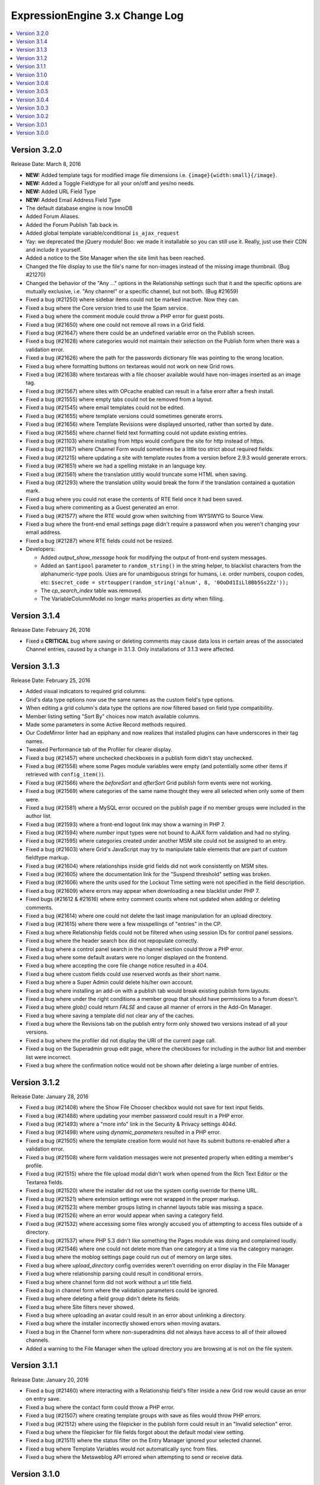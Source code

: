 ExpressionEngine 3.x Change Log
===============================

.. contents::
   :local:
   :depth: 1

Version 3.2.0
-------------

Release Date: March 8, 2016

- **NEW:** Added template tags for modified image file dimensions i.e. ``{image}{width:small}{/image}``.
- **NEW:** Added a Toggle Fieldtype for all your on/off and yes/no needs.
- **NEW:** Added URL Field Type
- **NEW:** Added Email Address Field Type
- The default database engine is now InnoDB
- Added Forum Aliases.
- Added the Forum Publish Tab back in.
- Added global template variable/conditional ``is_ajax_request``
- Yay: we deprecated the jQuery module! Boo: we made it installable so you can still use it. Really, just use their CDN and include it yourself.
- Added a notice to the Site Manager when the site limit has been reached.
- Changed the file display to use the file's name for non-images instead of the missing image thumbnail. (Bug #21270)
- Changed the behavior of the "Any ..." options in the Relationship settings such that it and the specific options are mutually exclusive, i.e. "Any channel" or a specific channel, but not both. (Bug #21659)
- Fixed a bug (#21250) where sidebar items could not be marked inactive. Now they can.
- Fixed a bug where the Core version tried to use the Spam service.
- Fixed a bug where the comment module could throw a PHP error for guest posts.
- Fixed a bug (#21650) where one could not remove all rows in a Grid field.
- Fixed a bug (#21647) where there could be an undefined variable error on the Publish screen.
- Fixed a bug (#21628) where categories would not maintain their selection on the Publish form when there was a validation error.
- Fixed a bug (#21626) where the path for the passwords dictionary file was pointing to the wrong location.
- Fixed a bug where formatting buttons on textareas would not work on new Grid rows.
- Fixed a bug (#21638) where textareas with a file chooser available would have non-images inserted as an image tag.
- Fixed a bug (#21567) where sites with OPcache enabled can result in a false erorr after a fresh install.
- Fixed a bug (#21555) where empty tabs could not be removed from a layout.
- Fixed a bug (#21545) where email templates could not be edited.
- Fixed a bug (#21655) where template versions could sometimes generate erorrs.
- Fixed a bug (#21656) where Template Revisions were displayed unsorted, rather than sorted by date.
- Fixed a bug (#21565) where channel field text formatting could not update existing entries.
- Fixed a bug (#21103) where installing from https would configure the site for http instead of https.
- Fixed a bug (#21187) where Channel Form would sometimes be a little too strict about required fields.
- Fixed a bug (#21215) where updating a site with template routes from a version before 2.9.3 would generate errors.
- Fixed a bug (#21651) where we had a spelling mistake in an language key.
- Fixed a bug (#21561) where the translation utitliy would truncate some HTML when saving.
- Fixed a bug (#21293) where the translation utility would break the form if the translation contained a quotation mark.
- Fixed a bug where you could not erase the contents of RTE field once it had been saved.
- Fixed a bug where commenting as a Guest generated an error.
- Fixed a bug (#21577) where the RTE would grow when switching from WYSIWYG to Source View.
- Fixed a bug where the front-end email settings page didn't require a password when you weren't changing your email address.
- Fixed a bug (#21287) where RTE fields could not be resized.

- Developers:

  - Added `output_show_message` hook for modifying the output of front-end system messages.
  - Added an ``$antipool`` parameter to ``random_string()`` in the string helper, to blacklist characters from the alphanumeric-type pools. Uses are for unambiguous strings for humans, i.e. order numbers, coupon codes, etc: ``$secret_code = strtoupper(random_string('alnum', 8, '0OoDd1IiLl8Bb5Ss2Zz'));``
  - The `cp_search_index` table was removed.
  - The VariableColumnModel no longer marks properties as dirty when filling.

Version 3.1.4
-------------

Release Date: February 26, 2016

- Fixed a **CRITICAL** bug where saving or deleting comments may cause data loss in certain areas of the associated Channel entries, caused by a change in 3.1.3. Only installations of 3.1.3 were affected.

Version 3.1.3
-------------

Release Date: February 25, 2016

- Added visual indicators to required grid columns.
- Grid's data type options now use the same names as the custom field's type options.
- When editing a grid column's data type the options are now filtered based on field type compatibility.
- Member listing setting "Sort By" choices now match available columns.
- Made some parameters in some Active Record methods required.
- Our CodeMirror linter had an epiphany and now realizes that installed plugins can have underscores in their tag names.
- Tweaked Performance tab of the Profiler for clearer display.
- Fixed a bug (#21457) where unchecked checkboxes in a publish form didn't stay unchecked.
- Fixed a bug (#21558) where some Pages module variables were empty (and potentially some other items if retrieved with ``config_item()``).
- Fixed a bug (#21566) where the `beforeSort` and `afterSort` Grid publish form events were not working.
- Fixed a bug (#21569) where categories of the same name thought they were all selected when only some of them were.
- Fixed a bug (#21581) where a MySQL error occured on the publish page if no member groups were included in the author list.
- Fixed a bug (#21593) where a front-end logout link may show a warning in PHP 7.
- Fixed a bug (#21594) where `number` input types were not bound to AJAX form validation and had no styling.
- Fixed a bug (#21595) where categories created under another MSM site could not be assigned to an entry.
- Fixed a bug (#21603) where Grid's JavaScript may try to manipulate table elements that are part of custom fieldtype markup.
- Fixed a bug (#21604) where relationships inside grid fields did not work consistently on MSM sites.
- Fixed a bug (#21605) where the documentation link for the "Suspend threshold" setting was broken.
- Fixed a bug (#21606) where the units used for the Lockout Time setting were not specified in the field description.
- Fixed a bug (#21609) where errors may appear when downloading a new blacklist under PHP 7.
- Fixed bugs (#21612 & #21616) where entry comment counts where not updated when adding or deleting comments.
- Fixed a bug (#21614) where one could not delete the last image manipulation for an upload directory.
- Fixed a bug (#21615) where there were a few misspellings of "entries" in the CP.
- Fixed a bug where Relationship fields could not be filtered when using session IDs for control panel sessions.
- Fixed a bug where the header search box did not repopulate correctly.
- Fixed a bug where a control panel search in the channel section could throw a PHP error.
- Fixed a bug where some default avatars were no longer displayed on the frontend.
- Fixed a bug where accepting the core file change notice resulted in a 404.
- Fixed a bug where custom fields could use reserved words as their short name.
- Fixed a bug where a Super Admin could delete his/her own account.
- Fixed a bug where installing an add-on with a publish tab would break existing publish form layouts.
- Fixed a bug where under the right conditions a member group that should have permissions to a forum doesn't.
- Fixed a bug where `glob()` could return `FALSE` and cause all manner of errors in the Add-On Manager.
- Fixed a bug where saving a template did not clear any of the caches.
- Fixed a bug where the Revisions tab on the publish entry form only showed two versions instead of all your versions.
- Fixed a bug where the profiler did not display the URI of the current page call.
- Fixed a bug on the Superadmin group edit page, where the checkboxes for including in the author list and member list were incorrect.
- Fixed a bug where the confirmation notice would not be shown after deleting a large number of entries.

Version 3.1.2
-------------

Release Date: January 28, 2016

- Fixed a bug (#21408) where the Show File Chooser checkbox would not save for text input fields.
- Fixed a bug (#21488) where updating your member password could result in a PHP error.
- Fixed a bug (#21493) where a "more info" link in the Security & Privacy settings 404d.
- Fixed a bug (#21498) where using `dynamic_parameters` resulted in a PHP error.
- Fixed a bug (#21505) where the template creation form would not have its submit buttons re-enabled after a validation error.
- Fixed a bug (#21508) where form validation messages were not presented properly when editing a member's profile.
- Fixed a bug (#21515) where the file upload modal didn't work when opened from the Rich Text Editor or the Textarea fields.
- Fixed a bug (#21520) where the installer did not use the system config override for theme URL.
- Fixed a bug (#21521) where extension settings were not wrapped in the proper markup.
- Fixed a bug (#21523) where member groups listing in channel layouts table was missing a space.
- Fixed a bug (#21526) where an error would appear when saving a category field.
- Fixed a bug (#21532) where accessing some files wrongly accused you of attempting to access files outside of a directory.
- Fixed a bug (#21537) where PHP 5.3 didn't like something the Pages module was doing and complained loudly.
- Fixed a bug (#21546) where one could not delete more than one category at a time via the category manager.
- Fixed a bug where the moblog settings page could run out of memory on large sites.
- Fixed a bug where `upload_directory` config overrides weren't overriding on error display in the File Manager
- Fixed a bug where relationship parsing could result in conditional errors.
- Fixed a bug where channel form did not work without a url title field.
- Fixed a bug in channel form where the validation parameters could be ignored.
- Fixed a bug where deleting a field group didn't delete its fields.
- Fixed a bug where Site filters never showed.
- Fixed a bug where uploading an avatar could result in an error about unlinking a directory.
- Fixed a bug where the installer incorrectly showed errors when moving avatars.
- Fixed a bug in the Channel form where non-superadmins did not always have access to all of their allowed channels.
- Added a warning to the File Manager when the upload directory you are browsing at is not on the file system.

Version 3.1.1
-------------

Release Date: January 20, 2016

- Fixed a bug (#21460) where interacting with a Relationship field's filter inside a new Grid row would cause an error on entry save.
- Fixed a bug where the contact form could throw a PHP error.
- Fixed a bug (#21507) where creating template groups with save as files would throw PHP errors.
- Fixed a bug (#21512) where using the filepicker in the publish form could result in an "Invalid selection" error.
- Fixed a bug where the filepicker for file fields forgot about the default modal view setting.
- Fixed a bug (#21511) where the status filter on the Entry Manager ignored your selected channel.
- Fixed a bug where Template Variables would not automatically sync from files.
- Fixed a bug where the Metaweblog API errored when attempting to send or receive data.

Version 3.1.0
-------------

Release Date: January 18, 2016

- Compatible with PHP 7 and MySQL 5.7
- Snippets and Global Variables can now be saved as files.
- Added the ability to manage categories from the Channel entry publish form.
- CodeMirror textareas (think Templates) are now resizable.
- Channel entries now default sort by entry date with the newest at the top.
- New member groups default to allowing online website access.
- Updated language in the installer to identify the directory that needs to be deleted if we can't automatically rename the installer directory.
- Template groups can be reordered in the sidebar again.
- Removed duplicate queries when displaying multiple relationship fields on the publish form.
- Changed File listing to sort by date by default.
- Changed Add-on listings so the add-on name always links to the module control panel or settings if they exist.
- Changed wording of File field button on Publish page.
- Fixed a bug where the Filepicker could run out of memory.
- Fixed a bug where ``load_package_js`` did not work on fieldtype publish pages.
- Fixed a bug where validation did not work consistently on some numeric types.
- Fixed a bug (#21255) where the "Assign category parents?" setting had no effect.
- Fixed a bug where the JavaScript for the Rich Tech Editor could not be loaded on the front-end.
- Fixed a bug (#21118) where custom member fields could not be populated.
- Fixed a bug (#21309) where custom member fields could not be rendered in a template.
- Fixed a bug where a PHP error would appear in the control panel if the `cp_css_end` hook was active.
- Fixed a bug where using the `logged_out_member_id=` parameter on Channel Form would throw an exception for logged-out users.
- Fixed a bug where duplicating a template group would not reset the hit counts for those templates or copy template permissions.
- Fixed a bug where new installs may be tracking template hits despite the setting appearing disabled.
- Fixed a bug (#21157) where files sizes could not be less than 1MB.
- Fixed a bug where bulk action checkboxes failed to work in the Entry Manager after searching.
- Fixed a bug (#21104) where add-ons with mutliple fieldtypes couldn't use their fieldtypes.
- Fixed a bug where the installer wouldn't automatically rename if you still had the mailing list export in your cache.
- Fixed a bug (#21458) where file uploads did not work in the Channel form.
- Fixed a bug (#21442) in the Channel form where PHP errors occurred when editing an entry with a file.
- Fixed a bug in the Channel form where PHP errors could occur when submitting an entry with no category assigned.
- Fixed a bug where CAPTCHA was not working properly on the Channel form.
- Fixed a bug where ENTRY_ID was not properly replaced on return after submitting the Channel form.
- Fixed a bug where the default status was not being used by the Channel form.
- Fixed a bug where new sites could not be created via the Site Manager.
- Fixed a bug (#21491) where the Grid model's cache could not be cleared on subsequent data queries.
- Fixed a bug (#21464) where removing a file didn't remove it's manipulated copies. It's hard saying good-bye.
- Fixed a bug (#21482) where templates were jealous and refused to show you their previous revisions.
- Fixed a bug (#21472) where checkboxes, radio buttons, and multiselect fieldtypes didn't pay attention when given their menu options on create.
- Fixed a bug where adding category groups to a channel that had a layout wouldn't let you move that category group in the layout.
- Fixed a bug (#21490) where "Populate the menu from another channel field" option in Channel Fields forgot which field you wanted to use.
- Fixed some language keys.
- Fixed a PHP warning when editing the Developer Forum theme templates.
- Fixed a bug where a duplicated Grid column would create two copies when duplicated.
- Fixed a Markdown bug with URLs that contain spaces when using Safe HTML.
- Fixed a bug (#21462) for PHP 5.3 which would lead to a fatal ``Using $this when not in object context...`` error. Time to upgrade PHP!
- Fixed a bug where stop word removal in the search module was not UTF-8 compatible. Zaro Ağa is no longer Zaro Ğ.
- Fixed an obscure URI detection bug that could lead to duplicate content duplicate content.
- Fixed a bug in Template Routes where it was ignoring the "Require all Segments" setting.
- Renamed Template Route's "Require all Segments" setting to "Require all Variables" to match its behavior.

- Developers:

  - Changed the event emitter to trigger subscriber events before manually bound ones
  - Model events will no longer trigger if the described event does not take place (no ``onAfterSave`` if save is called on an unchanged model)
  - Added ``less_than`` and ``greater_than`` validation rules
  - ``string_override`` key in publish form tab definitions works again.
  - Fixed a bug where asking a model query to return columns that didn't include the primary key would only return one result.
  - Class names can now be set on fieldsets via the shared form attributes array.
  - Fixed a bug in the legacy Addons library where incorrect paths would be returned from the `get_installed()` method.
  - Fixed a bug where alerts that were deferred would not carry over their manually-set close/cannot close setting.
  - Date fields with the date picker bound to them can set a custom date format via a `data-date-format` parameter on the text input.
  - The date picker can be bound to a text input using `EE.cp.datePicker.bind(element)`.
  - Added `comment_entries_query_result` hook for modifying the query result set for `{exp:comment:entries}`.
  - Added `comment_entries_comment_ids_query` hook for modifying the query that selects the IDs for comments to display in `{exp:comment:entries}`.
  - Added the ability for Folder List sidebars to be reordered.
  - Added a pause and resume method to the form validation JS.
  - Added: Channel Fields can now declare their compatibility type allowing editing of the type itself (i.e. RTE to Textarea).
  - Added a number of hooks to the following models:

    - Channel Entry
    - Member
    - Category
    - Comment

Version 3.0.6
-------------

Release Date: December 17, 2015

- Fixed a bug (#21240) where some templates rendered with errors relating to "protect_javascript".
- Fixed a bug (#21310) where Channel Layouts did not allow you to reposition fields that were added after the layout was created.
- Fixed a bug (#21400) where the Contact Form generated errors.
- Fixed a bug (#21400) where the Contact Form returned a white screen when the Spam module was enabled.
- Fixed a bug (#21412) where some categories appeared on the Publish tab.
- Fixed a bug (#21420) where the Relationship field could no longer organize its related items after searching.
- Fixed a bug (#21436) where RTEs were named inconsistently as fields vs. Grid columns.
- Fixed a bug where some elseif branches in template conditionals were not pruned correctly.
- Fixed a bug where searching withing a Relationship field would unsort your related entries.
- Fixed a bug where publish forms with large Relationship fields could overflow the POST data and result in data loss.
- Fixed a bug where new rows added to a Grid with a Relationship column could have pre-populated Relationship fields.
- Fixed a bug where filtering or searching a Relationship inside a Grid caused that Relationship to ignore the selection.
- Fixed a bug with some overzealous Markdown parsing.
- Fixed a bug where the Member module would not be installed when upgrading a Core installation to Standard.
- Fixed the ``{cp_edit_entry_url}`` variable.
- Fixed a bug where forum previews did not fall back to using the default index template if running the forums through the templates.
- Adjusted sub menus to scroll when they are long.
- Improved New Relic transaction reporting.
- Pre-release versions now include a visual indication that they're pre-release and also include the version identifier (e.g. ``dp.4``) in the extended version information.
- The installer has been calmed down a bit and won't skip showing you error messages when they exist.
- Added a check for the required PHP Fileinfo extension to the installer.
- Added a feature (#21418): duplicating a Template did not duplicate its allowed member groups.
- Added a feature (#21427): the Edit Manager's category filter is now populated based on the channel filter.
- Added a feature: comments can be formatted with any formatter you have installed. EE, we have Markdown!

Version 3.0.5
-------------

Release Date: December 2, 2015

- Fixed a bug (#21338) where categories with an ampersand in the title would not maintain its selection state on the entry publish form.
- Fixed a bug (#21300) where the RTE's image tool may place the selected image in another RTE when there are multiple on a publish form.
- Fixed a bug where a PHP error would appear in the control panel if the ``cp_css_end`` hook was active.
- Fixed a bug where some Channel entry date variables would not work in conditionals without having brackets around them.
- Fixed a bug (#21378) where the ``cp_css_end`` hook was never fired.
- Fixed a bug (#21394) where an incorrect language key was used for the working state of some buttons in the Members section.
- Fixed a bug (#21395) where a PHP error may appear on some actions dealing with file thumbnails.
- Fixed a bug (#21389) where some OGV files would not be accepted for upload.
- Fixed a bug (#21388) where validation for URL titles in Channel entries would incorrectly flag periods as not allowed.
- Fixed a bug where global snippets could not be edited.
- Fixed a bug where saving entries did not clear caches if that setting was enabled.
- Fixed a bug where the default homepage could be set to the publish page of no channel.
- Fixed a bug where only super admins could edit status groups.
- Fixed a bug where form success messages were removed too eagerly.
- Fixed a bug where modals were shy and did not scroll into view when using Firefox.
- Fixed a bug (#21380) where logging in as another member from the control panel would show a PHP error.
- Fixed a bug where channel layouts did not play nicely with the profiler.
- Fixed a bug (#21387, #21273) where the File module was not installed.
- Fixed a bug (#21373) where two file fields in one Channel would not work on the Publish page.
- Fixed a bug (#21344) where the file modal would not restrict you to the allowed directory when switching filters.
- Fixing a bug where no notice was shown when deleting a newly created publish layout tab with a field in it.
- Fixed a bug (#21406) where the "view" link in the CP for your MSM site did not open in a new tab.
- Fixed a bug (#21407) where extending the Category class revealed a PHP Runtime error.
- Fixed a bug (#21342) where CSV exports were really Comma-and-Space Separated Values.

Version 3.0.4
-------------

Release Date: November 18, 2015

- Fixed a bug that allowed `.codemirror` to stand on top of `.sub-menu`
- Fixed a bug that prevented grid column widths from affecting the publish UI. (note: column widths will not affect grid columns with RTE, Relationships or Textarea fields)
- Fixed a bug where run-on sentences made the RTE puff up with pride inside grid fields, we pulled him aside and set him straight.
- Fixed a bug (#21099) where line breaks in member signatures were being converted to literal ``\n``. Literally.
- Fixed a bug (#21282) where publish tabs pulled a bait and switch and saved their defaults instead of your data. They are looking at hours of community service.
- Fixed a bug (#21289) where some JavaScript events didn't happen.
- Fixed a bug (#21295) where clicking, instead of dragging, on the move icon in Channel Layouts refreshed the page.
- Fixed a bug (#21305) where the button text on a Channel entry publish form would not be reset after a validation error when revisions were enabled.
- Fixed a bug (#21307) where LocalPath::__get generated PHP errors.
- Fixed a bug (#21308) where listing member groups couldn't handle large numbers of members.
- Fixed a bug (#21313) where submitting forms or clicking links would occasionally result in a blank page.
- Fixed a bug (#21320) where a PHP error would appear when using the `{member_search_path}` variable inside an Channel Entries tag pair.
- Fixed a bug (#21321) where empty relationship fields sometimes generated errors. Sometimes you just need a little alone time.
- Fixed a bug (#21325) where certain add-ons refused to acknowledge their new version number after they were updated.
- Fixed a bug (#21326) where the template manager was insensitive toward case sensitive file systems and you could not edit Forum Templates.
- Fixed a bug (#21328) where we still referenced the constant SYSTEM. It's now SYSPATH.
- Fixed a bug (#21332) where some template paths had double slashes (//) when saving as files.
- Fixed a bug (#21334) where template groups which were not the default template group bullied the default template group into renouncing its defaultness.
- Fixed a bug where categories could not be assigned via Channel Form.
- Fixed a bug where you couldn't Communicate if you had a large number of members.
- Fixed a bug where the CP complained with esoteric errors when you had enough members for pagination.
- Fixed a bug where membership was elitist and pending members could not be approved.
- Fixed a bug where the Forums fibbed about the Upload Directory being a URL when really it's a path.
- Fixed a bug where removing the Forum theme named "default" prevented the Template Manager from finding any Forum themes.
- Fixed a bug where some buttons were roguishly displaying a raw language key, rather than actual language data.
- Fixed a bug (#21283) where upload directory synchronization may not apply image manipulations to some files.
- Fixed a bug (#21259) in the Email mdoule where PHP errors were thrown after sending emails.
- Fixed a bug (#21274) where a member group with file access couldn't open the file picker.
- Fixed a bug where avatar images where showing up in the file picker.
- Fixed a bug where you couldn't upload images if the file picker only had one directory to choose from.
- Added site-wide yes/no settings for notifying pending members when they are approved or denied.

Version 3.0.3
-------------

Release Date: November 9, 2015

- Fixed a bug (#21272) where default field formatting was not respected when publishing. Chastised the offending code.
- Fixed a bug (#21286) where there was a syntax error in the file picker on lower versions of PHP.
- Fixed a bug (#21296) where new templates were shy and wouldn't let anyone but Super Admins view them.
- Fixed a bug (#21299) where a Grid-compatible fieldtype whose markup contained a table would make the Grid field behave incorrectly.
- Fixed a bug (#21301) where there was only one default template group per install, not per site.
- Fixed a bug (#21314) where the Discussion Forum front end was 404'ing. Where did it go?
- Fixed a bug with Discussion Forum theme image URLs
- Fixed a bug where some site settings did not save correctly.
- Added the SMTP port to the Outgoing Email settings page.

Version 3.0.2
-------------

Release Date: November 2, 2015

- Fixed a bug (#21214) where ExpressionEngine Core had Phantom Template Routes Syndrome which was causing PHP errors.
- Fixed a bug (#21217) where the "owned by" link in the License & Registration page resulted in a 404.
- Fixed a bug (#21222) where the CP was referencing "default.png" which retired and is on vacation in the south of France.
- Fixed a bug (#21223) where clicking on the sort handle in grid settings refreshed the page.
- Fixed a bug (#21225) where editing an entry with a file in a grid column could result in a PHP error.
- Fixed a bug (#21226) where field groups refused to be assigned to any site but your first one.
- Fixed a bug (#21228) where files could be uploaded to any upload destination via the publish form.
- Fixed a bug (#21236) where the Black/White List add-on generated errors when trying to download the EE Blacklist.
- Fixed a bug (#21239) where the IP to Nation add-on wouldn't let you unban all countries once you'd banned at least one.
- Fixed a bug (#21244 & #21198 & #21193) where field settings had a case of amnesia.
- Fixed a bug (#21248) where choosing a thumbnail in the filepicker did nothing.
- Fixed a bug (#21249) where the path of saved translations was incorrect.
- Fixed a bug (#21251) where creating an entry didn't set an `edit_date`.
- Fixed a bug (#21252) where adding a custom member field could result in an exception.
- Fixed a bug (#21253) where `{edit_date}` formatted dates incorrectly.
- Fixed a bug (#21264) where updating a member would sometimes cause PHP notices.
- Fixed a bug (#21266) where new channel entries ignored the Channel Settings for default status, category, entry title, and url title prefix.
- Fixed a bug (#21275) where under the right conditions a required custom field could be hidden on the Publish page.
- Fixed a bug (#21276) where categories had the option of setting themselves as their own parent; it was a genealogical nightmare.
- Fixed several bugs where certain relationship template tag combinations would result in a PHP error. You should see the therapy bill.
- Fixed a bug where some model validation errors tried to convert an array to a string.
- Fixed a bug where new sites could not be created via the Site Manager.
- Fixed a bug where PHP 5.3 objected to an array access in the Relationship fieldtype on the publish page.
- Fixed a bug where saving a custom member field wanted you to "Save Layout".
- Fixed a bug where long folder list names were overlapping the toolbars.
- Fixed a bug where remove tools would appear without a left border.
- Added blockquote support to in app add on docs.
- Changed bg color for login screens.

Version 3.0.1
-------------

Release Date: October 26, 2015

- Fixed a bug (#21191) where creating a layout for a channel without categories misbehaved.
- Fixed a bug (#21191) where moving a field into a new tab caused it's hidden tool to malfunction.
- Fixed a bug (#21196) where Core would report a PHP Notice when editing the profile of a member.
- Fixed a bug (#21199) where 404 pages were not seting a 404 header.
- Fixed a bug (#21199) where the "+ New Upload Directory" link resulted in a 404.
- Fixed a bug (#21204) where certain versions of PHP could not determine empty of a function.
- Fixed a bug (#21205) where the Filepicker wouldn't play nice with Core.
- Fixed a bug (#21206) where disabling comments still displayed comment data on the Overview page.
- Fixed a bug (#21213) where turning on "Save Templates as Files" was a little overprotective and rewrote the index template with "Directory access is forbidden."
- Fixed a bug (#21218) where Quick Links were permanent.
- Fixed a bug (#21219) where the template manager was too eager about keeping templates in sync across all sites instead of the current site.
- Fixed a bug (#21220) where moving a required field to a new tab removed the required class.
- Fixed a bug (#21221) where accessing the templates model during a session_start hook threw an exception.
- Fixed a bug (#21224) where PHP would sometimes generate a warning when it tried to delete a file.
- Fixed a bug (#21231) where members were being denied access to add-ons they had access to.
- Fixed a bug (#21233) where an empty line in the spam module caused PHP errors.
- Fixed a bug (#21233) where running apc_delete_file sometimes generated a warning.
- Fixed a bug (#21235) where static template route segments were not being included when using {route=...}
- Fixed a bug where creating a second layout for a channel would result in an Exception.
- Fixed a bug where adding and saving an empty tab to a channel layout prevented further editing of the tab.
- Fixed a bug where alerts were not being displayed while creating a layout and preforming unallowed actions.
- Fixed a bug where a required field could be dropped into a hidden tab.
- Fixed a bug where dismissing alerts on the Create/Edit Form Layout page refreshed the page.
- Fixed a bug where the thumbnail view of the filepicker was not responsive.
- Add-ons are no longer "Removed", they are "Uninstalled".
- Fixed a bug where 'yes' and 'no' weren't localizable. Lo siento.
- Removed CSS that forced capitalization on `.choice`

Version 3.0.0
-------------

Release Date: October 13, 2015


- Control Panel

  - General

    - Responsive design is a pleasure on mobile devices.
    - 100% image free, fast and beautiful on regular and high density displays
    - Inline error messages consistently used on all forms.
    - The control panel navigation and logic is now based on the idea of **Content Creators** and **Site Builders**, with navigation related to content creators on the left and site builders on the right.
    - Many application defaults have been modified to reflect how people most often use ExpressionEngine.
    - Control Panel landing pages are customizable per member group, or even per member
    - In-app links to the documentation, support, and bug tracker are visible to member groups of your choice.
    - Improved contextual search in the control panel.
    - Uses a consistent visual language across the board.
    - Enabling/disabling CAPTCHA has been consolidated to a single site-wide setting.
    - Unified Upload Directories: Everything that used to be a special folder (Member photos, avatars, etc..) is now available in the File Manager and can use the usual file manipulations and other upload preferences.
    - Smart interactions (for example, if you have no channels, then clicking **Create** will take you to the channel manager to make one).
    - Bulk actions don't clutter the UI, they onlyappear only when needed.
    - The new style guide allows both 1st and 3rd party to build awesome UX.
    - The new design will allow simple iterative niceties in the future, such as adding some minimal color and branding for your clients.
    - Comments are no longer a separate module. Comments can be accessed from the Overview page.
    - Accessories no longer exist.
    - Quicklinks and custom tabs were consolidated into only Quicklinks.
    - Table zebra-striping JS has been removed. Zebra-striping is handled automatically by the CSS.
    - Pre-populating the Name and URL fields of quicklinks when the ‘+ New Link’ button is clicked.
    - Added a default modal view setting to upload destinations.

  - Overview Page

	 - The **Home Page** is now the overview page.
	 - Completely rewritten to show a quick overview of your content, including  recent comments, member counts and latest entry information.

  - Create

    - Content -> Publish has moved to the top level Create tab.
    - Improved category create modal.
    - The Publish Layout manager has moved to its own page in the Channel  Manager.
    - Titles can now have different labels, set in the Channel Manager.
    - Improved behavior of entry filtering in Relationship fields on the publish form so it searches all entries.

  - Edit

	 - Content -> Edit has moved to the top level Edit tab.
	 - The search has live filtering, and you can now bookmark the results directly.

  - Files

	 - Content -> Files has moved to the top level Edit tab.

  - Members

	 - Member Group permissions are now more granular.

  - Developer Tools

    - Channel Manager

      - Admin -> Channel Administration is now a subsection under developer tools. All Channel, Status, Category and Field settings are accessed here.
      - Channel layouts have a dedicated form for managing the publish/edit layouts.
      - Categories have drag and drop sorting and nesting.

    - Template Manager

      - Moved from Design -> Templates -> Template Manager
      - Snippets were renamed **Template Partials**
      - Global variables were renamed **Template Variables**
      - Synchronization page removed as this is now fully automated.
      - Consistency in the display of any **System templates** (Email, Members, Forums, etc.).

    - Site Manager

      - Access to the manager moved from the site title dropdown.
      - Removed the ability to duplicate existing sites.

    - Add-On Manager

      - Add-ons are no longer a top level menu tab.
      - Add-ons are all on one page.
      - Third party plugins are grouped together.
      - Plugins must now be installed as part of the move toward more consistent behavior.
      - Built-in non-optional add-ons are hidden from the table

    - Utilities

      - Consolidated several **Tools** sections: Communicate, Utilities and  Data.
      - Extension debugging section added here to allow disabling of  individual extensions.

    - Logs

      - Moved from Tools -> Logs

  - Settings

    - The new **Settings** page consolidates a number of settings that were scattered throughout the version 2 control panel.  Notably the **Global Template**, *Member message and avatar** and **Comment** preferences can be found here.  That's in addition to the other preferences that move over from the version 2 **Admin** tab.

- Multiple Site Manager

  - Now included with ExpressionEngine.
  - All ExpressionEngine licenses come with one site and you only pay for additional sites, not the ability to add additional sites.
  - When you upgrade your ExpressionEngine license, you can merge in a Multiple Site Manager license to add sites to that license.

- Discussion Forums

  - Now included with ExpressionEngine.

- Spam Module

  - Unified anti-spam service for first and third party code.
  - Comes pre-trained for common spam, but can be further trained your site's specific content.
  - No subscription needed and all data remains on your site.
  - Training data is exportable for sharing with others and future site builds.

- Installer

  - One-page installation.
  - Updating is much easier thanks to the new user servicable directory. Just replace ``system/ee`` and ``themes/ee`` and update.
  - Third-party add-ons are no longer updated during the EE update.

- General Changes

  - Removed Referrer module.
  - Removed Mailing List module.
  - Removed Wiki module.
  - Template routes can now be set in the config file.
  - Improved template route parsing.
  - Improved Profiler and Debugging.
  - Screen Names no longer have to be unique.
  - Updated Markdown Extra to v1.5.0.
  - Changed password maximum length to 72 characters.
  - Added ``{if no_results}`` to ``{categories}`` tag pair in ``{exp:channel:entries}`` loop
  - Added ``{if no_results}`` to ``{exp:channel:categories}``
  - A custom database port can be specified in the database configuration array

- Developers

  - All new :doc:`Model Service </development/services/model/index>` which replaces our APIs.
  - Added a :doc:`Dependency Injection Container </development/core/dependencies>`.
  - Channel fields, Member fields, and Category fields now all use the same API
  - New FilePicker service for displaying file browser modals
  - Use the `require_captcha` setting to determine whether to require CAPTCHA or not for your front-end forms.
  - Module tab API has changed. See `tab.pages.php` for a working example. In short, the methods are now `display($channel_id, $entry_id)`, `validate($entry, $data)`, `save($entry, $data)`, `delete($entry_ids)`.
  - Deleted:

    - ``Api_channel_entries::send_pings()``
    - ``DB_Cache::delete()``
    - ``Filemanager::frontend_filebrowser()``
    - ``Functions::clear_spam_hashes()``
    - ``Functions::set_cookie()``
    - ``Member_model::get_localization_default()``
    - File helper's `get_mime_by_extension()`
    - Magpie plugin
    - Version helper
    - Channels-specific pagination hooks
    - SafeCracker hooks
    - ``edit_template_start`` hook
    - ``update_template_end`` hook

  - Deprecated:

    - ``cp_url()`` helper method, use ``ee('CP/URL')`` instead.
    - Extension's ``universal_call()``, use ``call()`` instead.
